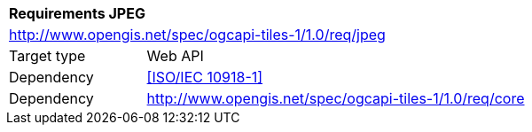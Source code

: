 [[rc_jpeg]]
[cols="1,4",width="90%"]
|===
2+|*Requirements JPEG*
2+|http://www.opengis.net/spec/ogcapi-tiles-1/1.0/req/jpeg
|Target type |Web API
|Dependency |<<ISO/IEC 10918-1>>
|Dependency |http://www.opengis.net/spec/ogcapi-tiles-1/1.0/req/core
|===
